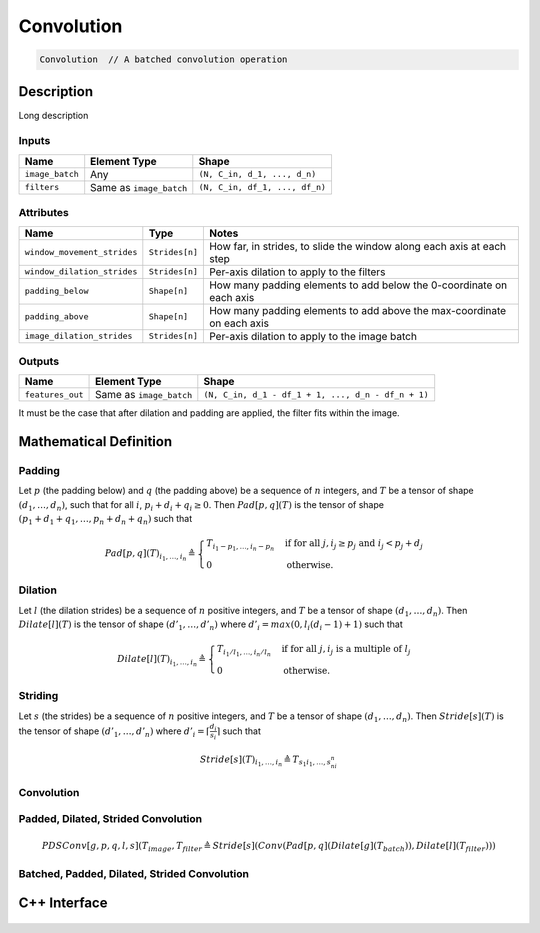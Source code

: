 .. convolution.rst:

###########
Convolution
###########

.. code-block:: cpp

   Convolution  // A batched convolution operation


Description
===========

.. TODO 

Long description



Inputs
------

+-----------------+-------------------------+--------------------------------+
| Name            | Element Type            | Shape                          |
+=================+=========================+================================+
| ``image_batch`` | Any                     | ``(N, C_in, d_1, ..., d_n)``   |
+-----------------+-------------------------+--------------------------------+
| ``filters``     | Same as ``image_batch`` | ``(N, C_in, df_1, ..., df_n)`` |
+-----------------+-------------------------+--------------------------------+

Attributes
----------

+-----------------------------+-----------------------------+----------------------------------------+
| Name                        | Type                        | Notes                                  |
+=============================+=============================+========================================+
| ``window_movement_strides`` | ``Strides[n]``              | How far, in strides, to slide the      |
|                             |                             | window along each axis at each step    |
+-----------------------------+-----------------------------+----------------------------------------+
| ``window_dilation_strides`` | ``Strides[n]``              | Per-axis dilation to apply to the      |
|                             |                             | filters                                |
+-----------------------------+-----------------------------+----------------------------------------+
| ``padding_below``           | ``Shape[n]``                | How many padding elements to add       |
|                             |                             | below the 0-coordinate on each axis    |
+-----------------------------+-----------------------------+----------------------------------------+
| ``padding_above``           | ``Shape[n]``                | How many padding elements to add above |
|                             |                             | the max-coordinate on each axis        |
+-----------------------------+-----------------------------+----------------------------------------+
| ``image_dilation_strides``  | ``Strides[n]``              | Per-axis dilation to apply to the      |
|                             |                             | image batch                            |
+-----------------------------+-----------------------------+----------------------------------------+


Outputs
-------

+------------------+-------------------------+----------------------------------------------------+
| Name             | Element Type            | Shape                                              |
+==================+=========================+====================================================+
| ``features_out`` | Same as ``image_batch`` | ``(N, C_in, d_1 - df_1 + 1, ..., d_n - df_n + 1)`` |
+------------------+-------------------------+----------------------------------------------------+

It must be the case that after dilation and padding are applied, the filter fits within the image.

.. TODO image add


Mathematical Definition
=======================

Padding
-------

Let :math:`p` (the padding below) and :math:`q` (the padding above) be a sequence of :math:`n`
integers, and :math:`T` be a tensor of shape :math:`(d_1,\dots,d_n)`, such that for all :math:`i`,
:math:`p_i + d_i + q_i \ge 0`. Then :math:`\mathit{Pad}[p,q](T)` is the tensor of shape
:math:`(p_1 + d_1 + q_1,\dots,p_n + d_n + q_n)` such that

.. math::

   \mathit{Pad}[p,q](T)_{i_1,\dots,i_n} \triangleq \begin{cases}
                                                      T_{i_1 - p_1,\dots,i_n - p_n} &\mbox{if for all }j, i_j \ge p_j\mbox{ and }i_j < p_j + d_j \\
                                                      0                             &\mbox{otherwise.}
                                                   \end{cases}

Dilation
--------

Let :math:`l` (the dilation strides) be a sequence of :math:`n` positive integers, and :math:`T`
be a tensor of shape :math:`(d_1,\dots,d_n)`. Then :math:`\mathit{Dilate}[l](T)` is the tensor of
shape :math:`(d'_1,\dots,d'_n)` where :math:`d'_i = \mathit{max}(0,l_i(d_i - 1) + 1)` such that

.. math::

   \mathit{Dilate}[l](T)_{i_1,\dots,i_n} \triangleq \begin{cases}
                                                       T_{i_1/l_1,\dots,i_n/l_n} &\mbox{if for all }j, i_j\mbox{ is a multiple of }l_j \\
                                                       0                         &\mbox{otherwise.}
                                                    \end{cases}

Striding
--------

Let :math:`s` (the strides) be a sequence of :math:`n` positive integers, and :math:`T` be a
tensor of shape :math:`(d_1,\dots,d_n)`. Then :math:`\mathit{Stride}[s](T)` is the tensor of
shape :math:`(d'_1,\dots,d'_n)` where :math:`d'_i = \left\lceil \frac{d_i}{s_i} \right\rceil`
such that

.. math::

   \mathit{Stride}[s](T)_{i_1,\dots,i_n} \triangleq T_{s_1i_1,\dots,s_ni_n}

Convolution
-----------

.. image possibly imported soon; they are not big files but they are svg 

.. 
 figure:: ../graphics/classngraph_1_1op_1_1Convolution__coll__graph_org.svg
 :height: 500px


Padded, Dilated, Strided Convolution
------------------------------------

.. math::

   \mathit{PDSConv}[g,p,q,l,s](T_\mathit{image},T_\mathit{filter} \triangleq \mathit{Stride}[s](\mathit{Conv}(\mathit{Pad}[p,q](\mathit{Dilate}[g](T_\mathit{batch})),\mathit{Dilate}[l](T_\mathit{filter})))

Batched, Padded, Dilated, Strided Convolution
---------------------------------------------

.. TODO

C++ Interface
=============

  .. doxygenclass:: ngraph::op::Convolution
     :project: ngraph
     :members:

     